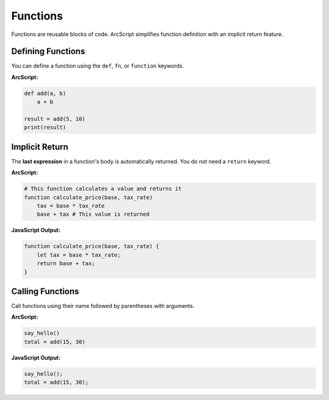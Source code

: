 #########
Functions
#########

Functions are reusable blocks of code. ArcScript simplifies function definition with an implicit return feature.

Defining Functions
==================
You can define a function using the ``def``, ``fn``, or ``function`` keywords.

**ArcScript:**

.. code-block:: text

    def add(a, b)
        a + b

    result = add(5, 10)
    print(result)

Implicit Return
===============
The **last expression** in a function's body is automatically returned. You do not need a ``return`` keyword.

**ArcScript:**

.. code-block:: text

    # This function calculates a value and returns it
    function calculate_price(base, tax_rate)
        tax = base * tax_rate
        base + tax # This value is returned

**JavaScript Output:**

.. code-block:: javascript

    function calculate_price(base, tax_rate) {
        let tax = base * tax_rate;
        return base + tax;
    }

Calling Functions
=================
Call functions using their name followed by parentheses with arguments.

**ArcScript:**

.. code-block:: text

    say_hello()
    total = add(15, 30)

**JavaScript Output:**

.. code-block:: javascript

    say_hello();
    total = add(15, 30);
